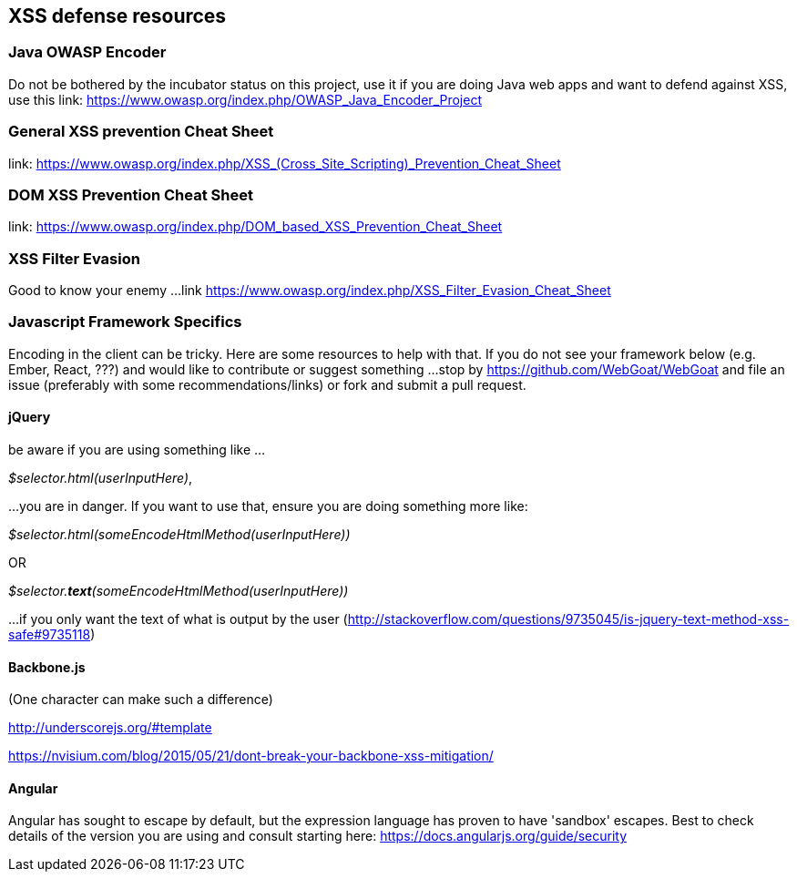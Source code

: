 == XSS defense resources

=== Java OWASP Encoder
Do not be bothered by the incubator status on this project, use it if you are doing Java web apps and want to defend against XSS, use this
link: https://www.owasp.org/index.php/OWASP_Java_Encoder_Project

=== General XSS prevention Cheat Sheet
link: https://www.owasp.org/index.php/XSS_(Cross_Site_Scripting)_Prevention_Cheat_Sheet

=== DOM XSS Prevention Cheat Sheet
link: https://www.owasp.org/index.php/DOM_based_XSS_Prevention_Cheat_Sheet

=== XSS Filter Evasion
Good to know your enemy ...
link https://www.owasp.org/index.php/XSS_Filter_Evasion_Cheat_Sheet

=== Javascript Framework Specifics

Encoding in the client can be tricky. Here are some resources to help with that. If you do not see your framework below (e.g. Ember, React, ???) and would like to contribute or suggest something ...
stop by https://github.com/WebGoat/WebGoat and file an issue (preferably with some recommendations/links) or fork and submit a pull request.

==== jQuery
be aware if you are using something like ...

_$selector.html(userInputHere)_,

...you are in danger. If you want to use that, ensure you are doing something more like:

_$selector.html(someEncodeHtmlMethod(userInputHere))_

OR

_$selector.*text*(someEncodeHtmlMethod(userInputHere))_

...if you only want the text of what is output by the user (http://stackoverflow.com/questions/9735045/is-jquery-text-method-xss-safe#9735118)

==== Backbone.js
(One character can make such a difference)

http://underscorejs.org/#template

https://nvisium.com/blog/2015/05/21/dont-break-your-backbone-xss-mitigation/

==== Angular
Angular has sought to escape by default, but the expression language has proven to have 'sandbox' escapes.  Best to check
details of the version you are using and consult starting here: https://docs.angularjs.org/guide/security
